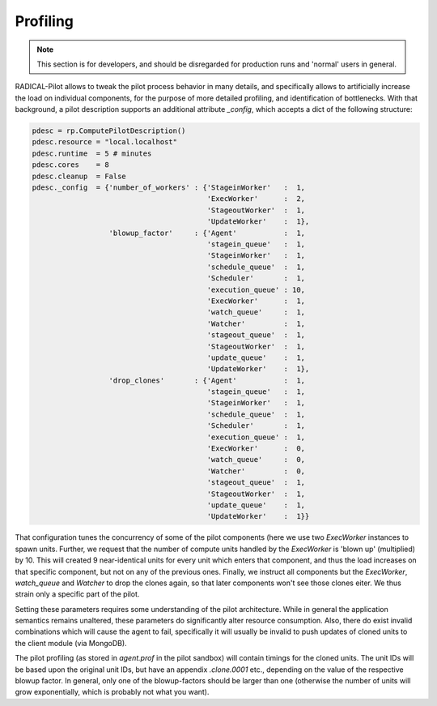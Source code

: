 *********
Profiling
*********

.. note::

    This section is for developers, and should be disregarded for production
    runs and 'normal' users in general.

RADICAL-Pilot allows to tweak the pilot process behavior in many details, and
specifically allows to artificially increase the load on individual components,
for the purpose of more detailed profiling, and identification of bottlenecks.
With that background, a pilot description supports an additional attribute
`_config`, which accepts a dict of the following structure:

.. code-block:: python

        pdesc = rp.ComputePilotDescription()
        pdesc.resource = "local.localhost"
        pdesc.runtime  = 5 # minutes
        pdesc.cores    = 8
        pdesc.cleanup  = False
        pdesc._config  = {'number_of_workers' : {'StageinWorker'   :  1,
                                                 'ExecWorker'      :  2,
                                                 'StageoutWorker'  :  1,
                                                 'UpdateWorker'    :  1},
                          'blowup_factor'     : {'Agent'           :  1,
                                                 'stagein_queue'   :  1,
                                                 'StageinWorker'   :  1,
                                                 'schedule_queue'  :  1,
                                                 'Scheduler'       :  1,
                                                 'execution_queue' : 10,
                                                 'ExecWorker'      :  1,
                                                 'watch_queue'     :  1,
                                                 'Watcher'         :  1,
                                                 'stageout_queue'  :  1,
                                                 'StageoutWorker'  :  1,
                                                 'update_queue'    :  1,
                                                 'UpdateWorker'    :  1},
                          'drop_clones'       : {'Agent'           :  1,
                                                 'stagein_queue'   :  1,
                                                 'StageinWorker'   :  1,
                                                 'schedule_queue'  :  1,
                                                 'Scheduler'       :  1,
                                                 'execution_queue' :  1,
                                                 'ExecWorker'      :  0,
                                                 'watch_queue'     :  0,
                                                 'Watcher'         :  0,
                                                 'stageout_queue'  :  1,
                                                 'StageoutWorker'  :  1,
                                                 'update_queue'    :  1,
                                                 'UpdateWorker'    :  1}}

That configuration tunes the concurrency of some of the pilot components (here
we use two `ExecWorker` instances to spawn units.  Further, we request that the
number of compute units handled by the `ExecWorker` is 'blown up' (multiplied)
by 10.  This will created 9 near-identical units for every unit which enters
that component, and thus the load increases on that specific component, but not
on any of the previous ones.  Finally, we instruct all components but the
`ExecWorker`, `watch_queue` and `Watcher` to drop the clones again, so that
later components won't see those clones eiter.  We thus strain only a specific
part of the pilot.

Setting these parameters requires some understanding of the pilot architecture.
While in general the application semantics remains unaltered, these parameters
do significantly alter resource consumption.  Also, there do exist invalid
combinations which will cause the agent to fail, specifically it will usually be
invalid to push updates of cloned units to the client module (via MongoDB).

The pilot profiling (as stored in `agent.prof` in the pilot sandbox) will
contain timings for the cloned units.  The unit IDs will be based upon the
original unit IDs, but have an appendix `.clone.0001` etc., depending on the
value of the respective blowup factor.  In general, only one of the
blowup-factors should be larger than one (otherwise the number of units will
grow exponentially, which is probably not what you want).


